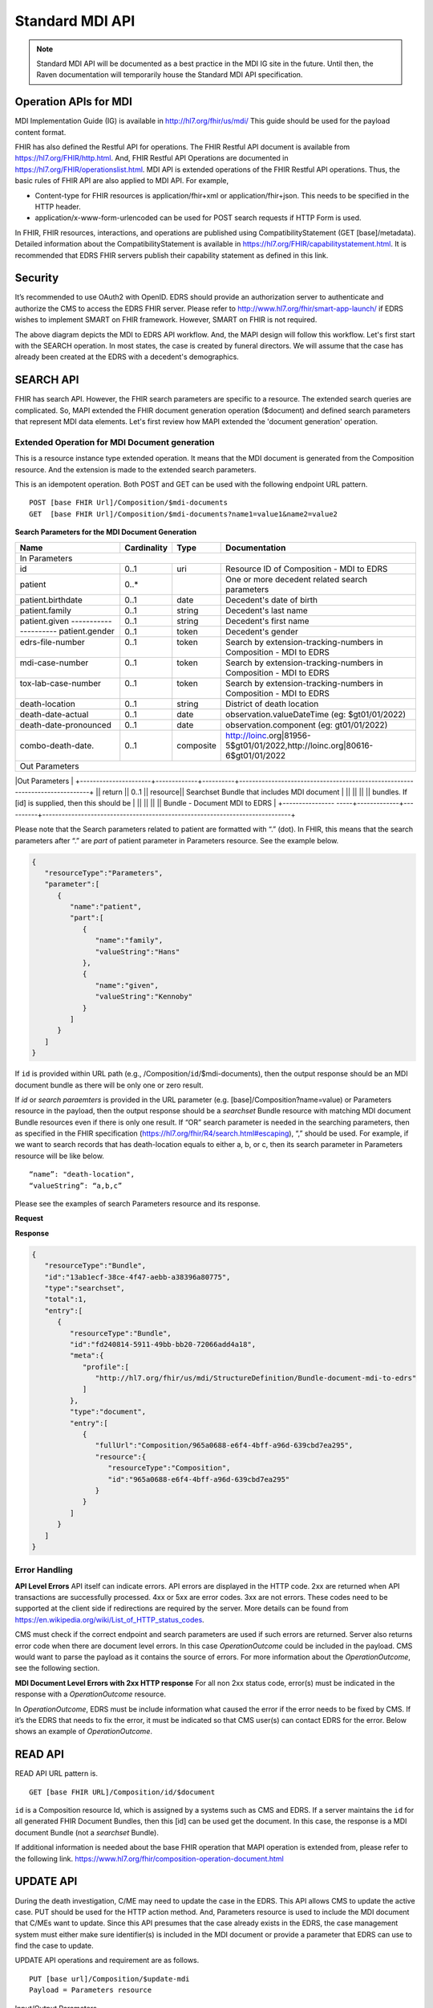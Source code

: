 .. _mdiAPI:

Standard MDI API
================

.. note::
    Standard MDI API will be documented as a best practice in the MDI IG site in the future. 
    Until then, the Raven documentation will temporarily house the Standard MDI API specification.
    
    
Operation APIs for MDI
----------------------
MDI Implementation Guide (IG) is available in http://hl7.org/fhir/us/mdi/  This 
guide should be used for the payload content format.
 
FHIR has also defined the Restful API for operations. The FHIR Restful API document is available from 
https://hl7.org/FHIR/http.html. And, FHIR Restful API Operations are documented in 
https://hl7.org/FHIR/operationslist.html. MDI API is extended operations of the FHIR Restful 
API operations. Thus, the basic rules of FHIR API are also applied to MDI API. For example,

* Content-type for FHIR resources is application/fhir+xml or application/fhir+json. This needs to 
  be specified in the HTTP header. 
* application/x-www-form-urlencoded can be used for POST search requests if HTTP Form is used. 
 
In FHIR, FHIR resources, interactions, and operations are published using CompatibilityStatement 
(GET [base]/metadata). Detailed information about the CompatibilityStatement is available 
in https://hl7.org/FHIR/capabilitystatement.html. It is recommended that EDRS FHIR servers publish 
their capability statement as defined in this link. 

Security
--------
It’s recommended to use OAuth2 with OpenID. EDRS should provide an authorization server to authenticate and 
authorize the CMS to access the EDRS FHIR server. Please refer to http://www.hl7.org/fhir/smart-app-launch/ 
if EDRS wishes to implement SMART on FHIR framework. However, SMART on FHIR is not required.  

.. image::
   ../images/mapi_cms_to_edrs_workflow.png
   :alt: MDI to EDRS Workflow


The above diagram depicts the MDI to EDRS API workflow. And, the MAPI design will follow this workflow.
Let's first start with the SEARCH operation. In most states, the case is created by funeral directors. 
We will assume that the case has already been created at the EDRS with a decedent's demographics.

SEARCH API
----------
FHIR has search API. However, the FHIR search parameters are specific to a resource. The extended
search queries are complicated. So, MAPI extended the FHIR document generation operation ($document) and 
defined search parameters that represent MDI data elements. Let's first review how MAPI extended the 
'document generation' operation. 

Extended Operation for MDI Document generation
^^^^^^^^^^^^^^^^^^^^^^^^^^^^^^^^^^^^^^^^^^^^^^
This is a resource instance type extended operation. It means that the MDI document is generated from the 
Composition resource. And the extension is made to the extended search parameters.

This is an idempotent operation. Both POST and GET can be used with the following endpoint URL pattern. ::

  POST [base FHIR Url]/Composition/$mdi-documents
  GET  [base FHIR Url]/Composition/$mdi-documents?name1=value1&name2=value2


**Search Parameters for the MDI Document Generation**

.. table:: Search Parameters for the MDI Document Generation Operation
    :class: tight-table
   
+----------------------+-------------+----------+-----------------------------------------------------------------------------+
|Name                  |Cardinality  |Type      |Documentation                                                                |
+======================+=============+==========+=============================================================================+
|In Parameters                                                                                                                |
+----------------------+-------------+----------+-----------------------------------------------------------------------------+
|id                    |0..1         |uri       |Resource ID of Composition - MDI to EDRS                                     |
+----------------------+-------------+----------+-----------------------------------------------------------------------------+
|patient               |0..*         |          |One or more decedent related search parameters                               |
+----------------------+-------------+----------+-----------------------------------------------------------------------------+
|patient.birthdate     |0..1         |date      |Decedent's date of birth                                                     |                          
+----------------------+-------------+----------+-----------------------------------------------------------------------------+
|patient.family        |0..1         |string    |Decedent's last name                                                         |
+----------------------+-------------+----------+-----------------------------------------------------------------------------+
|patient.given         |0..1         |string    |Decedent's first name                                                        |
+----------- ----------+-------------+----------+-----------------------------------------------------------------------------+
|patient.gender        |0..1         |token     |Decedent's gender                                                            |
+----------------------+-------------+----------+-----------------------------------------------------------------------------+
|| edrs-file-number    || 0..1       || token   || Search by extension-tracking-numbers in                                    |
||                     ||            ||         || Composition - MDI to EDRS                                                  |
+----------------------+-------------+----------+-----------------------------------------------------------------------------+
|| mdi-case-number     || 0..1       || token   || Search by extension-tracking-numbers in                                    |
||                     ||            ||         || Composition - MDI to EDRS                                                  |
+----------------------+-------------+----------+-----------------------------------------------------------------------------+
|| tox-lab-case-number || 0..1       || token   || Search by extension-tracking-numbers in                                    |
||                     ||            ||         || Composition - MDI to EDRS                                                  |
+----------------------+-------------+----------+-----------------------------------------------------------------------------+
|death-location        |0..1         |string    |District of death location                                                   |
+----------------------+-------------+----------+-----------------------------------------------------------------------------+
|death-date-actual     |0..1         |date      |observation.valueDateTime (eg: $gt01/01/2022)                                |
+----------------------+-------------+----------+-----------------------------------------------------------------------------+
|death-date-pronounced |0..1         |date      |observation.component (eg: gt01/01/2022)                                     |
+----------------------+-------------+----------+-----------------------------------------------------------------------------+
|combo-death-date.     |0..1         |composite |http://loinc.org|81956-5$gt01/01/2022,http://loinc.org|80616-6$gt01/01/2022  |
+----------------------+-------------+----------+-----------------------------------------------------------------------------+
|Out Parameters                                                                                                               |
+----------------------+-------------+----------+-----------------------------------------------------------------------------+
|| return              || 0..1       || resource|| Searchset Bundle that includes MDI document                                |
||                     ||            ||         || bundles. If [id] is supplied, then this should be                          |
||                     ||            ||         || Bundle - Document MDI to EDRS                                              |
+---------------- -----+-------------+----------+-----------------------------------------------------------------------------+

Please note that the Search parameters related to patient are formatted with “.” (dot). In FHIR, this means 
that the search parameters after “.” are *part* of patient parameter in Parameters resource. 
See the example below.

.. code-block:: json-object

    {
       "resourceType":"Parameters",
       "parameter":[
          {
             "name":"patient",
             "part":[
                {
                   "name":"family",
                   "valueString":"Hans"
                },
                {
                   "name":"given",
                   "valueString":"Kennoby"
                }
             ]
          }
       ]
    }


If ``id`` is provided within URL path (e.g., /Composition/``id``/$mdi-documents), then the output response 
should be an MDI document bundle as there will be only one or zero result.

If *id* or *search paraemters* is provided in the URL parameter (e.g. [base]/Composition?name=value) 
or Parameters resource in the payload, then the output response should be a *searchset* Bundle resource 
with matching MDI document Bundle resources even if there is only one result. If “OR” search parameter 
is needed in the searching parameters, then as specified in the FHIR specification 
(https://hl7.org/fhir/R4/search.html#escaping), “,” should be used. For example, if we want to search 
records that has death-location equals to either a, b, or c, then its search parameter in Parameters
resource will be like below. ::

 “name”: "death-location",
 “valueString”: “a,b,c”

Please see the examples of search Parameters resource and its response.

**Request**

.. code-block:: json
   :caption: POST [FHIRbaseURL]/Composition/$mdi-documents
    
    {
       "resourceType":"Parameters",
       "parameter":[
          {
             "name":"patient",
             "part":[
                {
                   "name":"family",
                   "valueString":"Hans"
                },
                {
                   "name":"given",
                   "valueString":"Kennoby"
                }
             ]
          }
       ]
    }


**Response**

.. code-block:: json

    {
       "resourceType":"Bundle",
       "id":"13ab1ecf-38ce-4f47-aebb-a38396a80775",
       "type":"searchset",
       "total":1,
       "entry":[
          {
             "resourceType":"Bundle",
             "id":"fd240814-5911-49bb-bb20-72066add4a18",
             "meta":{
                "profile":[
                   "http://hl7.org/fhir/us/mdi/StructureDefinition/Bundle-document-mdi-to-edrs"
                ]
             },
             "type":"document",
             "entry":[
                {
                   "fullUrl":"Composition/965a0688-e6f4-4bff-a96d-639cbd7ea295",
                   "resource":{
                      "resourceType":"Composition",
                      "id":"965a0688-e6f4-4bff-a96d-639cbd7ea295"
                   }
                }
             ]
          }
       ]
    }
    

Error Handling
^^^^^^^^^^^^^^
**API Level Errors**
API itself can indicate errors. API errors are displayed in the HTTP code. 2xx are returned when API 
transactions are successfully processed. 4xx or 5xx are error codes. 3xx are not errors. These codes 
need to be supported at the client side if redirections are required by the server. More details can 
be found from https://en.wikipedia.org/wiki/List_of_HTTP_status_codes. 

CMS must check if the correct endpoint and search parameters are used if such errors are returned. Server
also returns error code when there are document level errors. In this case *OperationOutcome* could be
included in the payload. CMS would want to parse the payload as it contains the source of errors. For
more information about the *OperationOutcome*, see the following section.

**MDI Document Level Errors with 2xx HTTP response**
For all non 2xx status code, error(s) must be indicated in the response with a *OperationOutcome* resource. 

In *OperationOutcome*, EDRS must be include information what caused the error if the error needs to be 
fixed by CMS. If it’s the EDRS that needs to fix the error, it must be indicated so that CMS user(s) can 
contact EDRS for the error. Below shows an example of *OperationOutcome*.

.. code-block:: json
    :caption: HTTP/1.1 500 Internal Server Error

    {
       "resourceType":"OperationOutcome",
       "id":"searchfail",
       "text":{
          "status":"generated",
          "div":"<div xmlns=\"http://www.w3.org/1999/xhtml\">\n      
            <p>The &quot;name&quot; parameter has the modifier &quot;exact&quot; which is not supported by 
            this server</p>\n</div>"
       },
       "issue":[
          {
             "severity":"fatal",
             "code":"code-invalid",
             "details":{
                "text":"The \"name\" parameter has the modifier \"exact\" which is not supported by this server"
             }
          }
       ]
    }

READ API
--------

READ API URL pattern is. ::

  GET [base FHIR URL]/Composition/id/$document

``id`` is a Composition resource Id, which is assigned by a systems such as CMS and EDRS. If a server maintains
the ``id`` for all generated FHIR Document Bundles, then this [id] can be used get the document. In this case,
the response is a MDI document Bundle (not a *searchset* Bundle).

If additional information is needed about the base FHIR operation that MAPI operation is extended from, 
please refer to the following link.
https://www.hl7.org/fhir/composition-operation-document.html


UPDATE API
-----------------
During the death investigation, C/ME may need to update the case in the EDRS. This API allows CMS to update
the active case. PUT should be used for the HTTP action method. And, Parameters resource is used to include
the MDI document that C/MEs want to update. Since this API presumes that the case already exists in the
EDRS, the case management system must either make sure identifier(s) is included in the MDI document or 
provide a parameter that EDRS can use to find the case to update.

UPDATE API operations and requirement are as follows. ::

  PUT [base url]/Composition/$update-mdi
  Payload = Parameters resource


Input/Output Parameters

+------------------------+-------------+----------------------------+-----------------------------------+
| Name                   | Cardinality | Type                       | Documentation                     |
+========================+=============+============================+===================================+
| In Parameters                                                                                         |
+------------------------+-------------+----------------------------+-----------------------------------+
| ``Jurisdiction defined | 0..*        | string                     | Any required parameters for a     |
| parameters``           |             |                            | jurisdiction                      |
+------------------------+-------------+----------------------------+-----------------------------------+
| edrs-track-number      | 0..1        | string                     | EDRS case number if available     |
+------------------------+-------------+----------------------------+-----------------------------------+
|| mdi-document          || 0..1       || Bundle                    || MDI document bundle. The         |
||                       ||            ||                           || “mdi-document” is a reserved     |
||                       ||            ||                           || keyword. This should only be     |
||                       ||            ||                           || used for the MDI to EDRS         |
||                       ||            ||                           || profile bundle document.         |
+------------------------+-------------+----------------------------+-----------------------------------+
| Out Parameters                                                                                        |
+------------------------+-------------+----------------------------+-----------------------------------+
|| return                || 0..1       || OperationOutcomeParameters|| If an error occurs, OO resource  |
||                       ||            ||                           || is returned. If response data    |
||                       ||            ||                           || need to be sent back,            |
||                       ||            ||                           || Parameters resource can be used. |
+------------------------+-------------+----------------------------+-----------------------------------+

Ex. **Request** in the payload

.. code-block:: json

    {
       "resourceType":"Parameters",
       "parameter":[
          {
             "name":"edrs-track-number",
             "valueString":"1234"
          },
          {
             "name":"jurisdiction defined key2",
             "valueString":"value2"
          },
          {
             "name":"mdi-document",
             "resource":{
                "MDI document bundle here "
             }
          }
       ]
    }

*In Parameters* include parameters that can be used for search and MDI document that has updated information. 
UPDATE API allows custom local search parameters. If there are local search parameters that are required
for the case search, the local search parameters can be defined in the Parameters resource. In the table 
above, this is labeled as ``Jurisdiction defined parameters``. It can be any name and type. However, any 
parameter created by this method would only be supported by systems that can understand the parameter. If 
*Jurisdiction defined parameters* exist but cannot be understood, they should be ignored and NOT cause 
an error.

The MDI document in the search parameter, *mdi-document*, needs to conform to MDI IG profiles.  It is 
not required to include all the data elements in the MDI docvument. Only data elements that need to be 
updated can be included. At the EDRS, empty data elements or missing elments should not be understood as 
DELETE. They should be understood as '*Not Applicable*/. Deleting cases or data elements wihtin a case 
should be handled in a separate API (i.e. DELETE API).

If CMS decided to use the attached MDI document to include search parameters, it is recommended to use
identifier extension(s) in the Composistion resource located in the MDI document entry. MDI IG defines 
tracking numbers in the extended identifiers. Thus, this can be used for searching.

The response for a successful UPDATE API should be 200 OK. The payload is not required. If 
EDRS or CMS needs some data with the response, the Parameters resource can be used. Jurisdiction and 
C/ME office can use the same parameters as *In Parameters* parameters. If the submitted MDI document will 
be included in the response body, then “mdi-document” parameter key should be used. If the API operation was 
successful, but there were some warnings that EDRS wants to send back to CMS, then parameter name 
should be “warning”. And, “resource” should be used to include OperationOutcome resource. If the API 
operations were failed, then the response should be OperationOutcome resource with a HTTP error code. 
Please see the example of response below. 

Ex. **Response** if the operation was successful, and EDRS wanted to respond with updated data.

.. code-block:: json

   {
      "resourceType":"Parameters",
      "parameter":[
         {
            "name":"jurisdiction defined key1",
            "valueString":"value1"
         },
         {
            "name":"jurisdiction defined key2",
            "valueString":"value2"
         },
         {
            "name":"mdi-document",
            "resource":{
               "MDI document bundle"
            }
         },
         {
            "name":"warning",
            "resource":{
               "OperationOutcome resource"
            }
         }
      ]
   }


**Response** if error occured.

.. code-block:: json

    {
       "resourceType":"OperationOutcome",
       "id":"searchfail",
       "text":{
          "status":"generated",
          "div":"<div xmlns=\"http://www.w3.org/1999/xhtml\">\n      <p>The &quot;case number&quot; 1234 does not exist</p>\n    </div>"
       },
       "issue":[
          {
             "severity":"fatal",
             "code":"case-invalid",
             "details":{
                "text":"The \"case number\" 1234 does not exist."
             }
          }
       ]
    }

